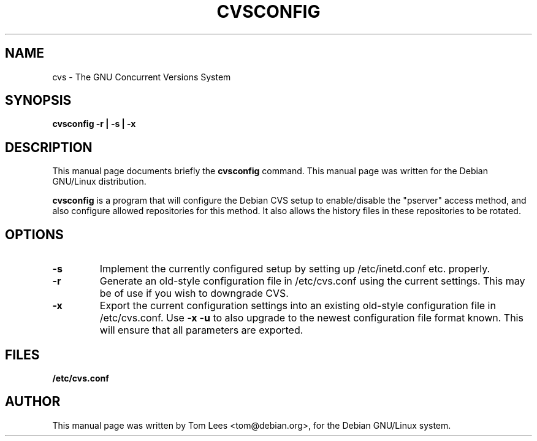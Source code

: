 .\" $Debian: cvsconfig.1,v 1.3 2001/11/19 18:16:09 epg Exp $

.TH CVSCONFIG 8 
.\" NAME should be all caps, SECTION should be 1-8, maybe w/ subsection
.\" other parms are allowed: see man(7), man(1)
.SH NAME
cvs \- The GNU Concurrent Versions System
.SH SYNOPSIS
.B cvsconfig \-r | \-s | \-x
.SH "DESCRIPTION"
This manual page documents briefly the
.BR cvsconfig
command.
This manual page was written for the Debian GNU/Linux distribution.
.PP
.B cvsconfig
is a program that will configure the Debian CVS setup to enable/disable
the "pserver" access method, and also configure allowed repositories for this
method. It also allows the history files in these repositories to be rotated.
.SH OPTIONS
.TP
.B \-s
Implement the currently configured setup by setting up /etc/inetd.conf
etc. properly.
.TP
.B \-r
Generate an old-style configuration file in /etc/cvs.conf using the
current settings. This may be of use if you wish to downgrade CVS.
.TP
.B \-x
Export the current configuration settings into an existing old-style
configuration file in /etc/cvs.conf. Use
.B \-x \-u
to also upgrade to the newest configuration file format known. This
will ensure that all parameters are exported.
.SH "FILES"
.B /etc/cvs.conf
.SH AUTHOR
This manual page was written by Tom Lees <tom@debian.org>,
for the Debian GNU/Linux system.
